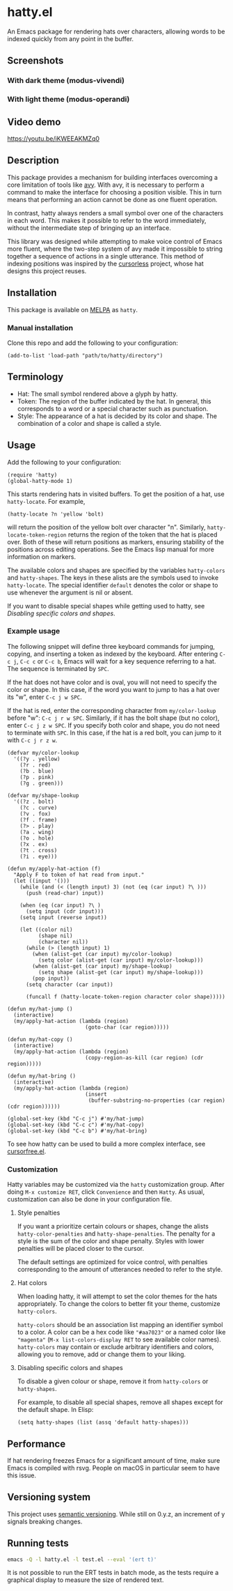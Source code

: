 * hatty.el
An Emacs package for rendering hats over characters, allowing words to
be indexed quickly from any point in the buffer.

** Screenshots
*** With dark theme (modus-vivendi)
[[./images/hatty-dark.png]]

*** With light theme (modus-operandi)
[[./images/hatty-light.png]]

** Video demo
[[https://youtu.be/iKWEEAKMZq0]]

** Description
This package provides a mechanism for building interfaces overcoming a
core limitation of tools like [[https://github.com/abo-abo/avy][avy]].  With avy, it is necessary to
perform a command to make the interface for choosing a position
visible.  This in turn means that performing an action cannot be done
as one fluent operation.

In contrast, hatty always renders a small symbol over one of the
characters in each word.  This makes it possible to refer to the word
immediately, without the intermediate step of bringing up an
interface.

This library was designed while attempting to make voice control of
Emacs more fluent, where the two-step system of avy made it impossible
to string together a sequence of actions in a single utterance.  This
method of indexing positions was inspired by the [[https://github.com/cursorless-dev/cursorless/][cursorless]] project,
whose hat designs this project reuses.

** Installation
This package is available on [[https://melpa.org/#/getting-started][MELPA]] as ~hatty~.

*** Manual installation
Clone this repo and add the following to your configuration:

#+begin_src elisp
  (add-to-list 'load-path "path/to/hatty/directory")
#+end_src

** Terminology
- Hat: The small symbol rendered above a glyph by hatty.
- Token: The region of the buffer indicated by the hat.  In general,
  this corresponds to a word or a special character such as
  punctuation.
- Style: The appearance of a hat is decided by its color and shape.
  The combination of a color and shape is called a style.

** Usage
Add the following to your configuration:

#+begin_src elisp
  (require 'hatty)
  (global-hatty-mode 1)
#+end_src

This starts rendering hats in visited buffers.  To get the position of
a hat, use ~hatty-locate~.  For example,

#+begin_src elisp
  (hatty-locate ?n 'yellow 'bolt)
#+end_src

will return the position of the yellow bolt over character "n".
Similarly, ~hatty-locate-token-region~ returns the region of the token
that the hat is placed over.  Both of these will return positions as
markers, ensuring stability of the positions across editing
operations.  See the Emacs lisp manual for more information on
markers.

The available colors and shapes are specified by the variables
~hatty-colors~ and ~hatty-shapes~.  The keys in these alists are the
symbols used to invoke ~hatty-locate~.  The special identifier
~default~ denotes the color or shape to use whenever the argument is
nil or absent.

If you want to disable special shapes while getting used to hatty, see
[[*Disabling specific colors and shapes][Disabling specific colors and shapes]].

*** Example usage
The following snippet will define three keyboard commands for jumping,
copying, and inserting a token as indexed by the keyboard.  After
entering ~C-c j~, ~C-c c~ or ~C-c b~, Emacs will wait for a key
sequence referring to a hat.  The sequence is terminated by ~SPC~.

If the hat does not have color and is oval, you will not need to
specify the color or shape.  In this case, if the word you want to
jump to has a hat over its "w", enter ~C-c j w SPC~.

If the hat is red, enter the corresponding character from
~my/color-lookup~ before "w": ~C-c j r w SPC~.  Similarly, if it has
the bolt shape (but no color), enter ~C-c j z w SPC~.  If you specify
both color and shape, you do not need to terminate with ~SPC~.  In
this case, if the hat is a red bolt, you can jump to it with
~C-c j r z w~.

#+begin_src elisp
  (defvar my/color-lookup
    '((?y . yellow)
      (?r . red)
      (?b . blue)
      (?p . pink)
      (?g . green)))

  (defvar my/shape-lookup
    '((?z . bolt)
      (?c . curve)
      (?v . fox)
      (?f . frame)
      (?> . play)
      (?a . wing)
      (?o . hole)
      (?x . ex)
      (?t . cross)
      (?i . eye)))

  (defun my/apply-hat-action (f)
    "Apply F to token of hat read from input."
    (let ((input '()))
      (while (and (< (length input) 3) (not (eq (car input) ?\ )))
        (push (read-char) input))

      (when (eq (car input) ?\ )
        (setq input (cdr input)))
      (setq input (reverse input))

      (let ((color nil)
            (shape nil)
            (character nil))
        (while (> (length input) 1)
          (when (alist-get (car input) my/color-lookup)
            (setq color (alist-get (car input) my/color-lookup)))
          (when (alist-get (car input) my/shape-lookup)
            (setq shape (alist-get (car input) my/shape-lookup)))
          (pop input))
        (setq character (car input))

        (funcall f (hatty-locate-token-region character color shape)))))

  (defun my/hat-jump ()
    (interactive)
    (my/apply-hat-action (lambda (region)
                           (goto-char (car region)))))

  (defun my/hat-copy ()
    (interactive)
    (my/apply-hat-action (lambda (region)
                           (copy-region-as-kill (car region) (cdr region)))))

  (defun my/hat-bring ()
    (interactive)
    (my/apply-hat-action (lambda (region)
                           (insert
                            (buffer-substring-no-properties (car region) (cdr region))))))

  (global-set-key (kbd "C-c j") #'my/hat-jump)
  (global-set-key (kbd "C-c c") #'my/hat-copy)
  (global-set-key (kbd "C-c b") #'my/hat-bring)
#+end_src

To see how hatty can be used to build a more complex interface, see
[[https://github.com/ErikPrantare/cursorfree.el][cursorfree.el]].

*** Customization
Hatty variables may be customized via the ~hatty~ customization group.
After doing ~M-x customize RET~, click ~Convenience~ and then ~Hatty~.
As usual, customization can also be done in your configuration file.

**** Style penalties
If you want a prioritize certain colours or shapes, change the alists
~hatty-color-penalties~ and ~hatty-shape-penalties~.  The penalty for
a style is the sum of the color and shape penalty.  Styles with lower
penalties will be placed closer to the cursor.

The default settings are optimized for voice control, with penalties
corresponding to the amount of utterances needed to refer to the
style.

**** Hat colors
When loading hatty, it will attempt to set the color themes for the
hats appropriately.  To change the colors to better fit
your theme, customize ~hatty-colors~.

~hatty-colors~ should be an association list mapping an identifier
symbol to a color.  A color can be a hex code like ~"#aa7023"~ or a
named color like ~"magenta​"~ (~M-x list-colors-display RET~ to see
available color names).  ~hatty-colors~ may contain or exclude
arbitrary identifiers and colors, allowing you to remove, add or
change them to your liking.

**** Disabling specific colors and shapes
To disable a given colour or shape, remove it from ~hatty-colors~ or
~hatty-shapes~.

For example, to disable all special shapes, remove all shapes except
for the default shape.  In Elisp:

#+begin_src elisp
  (setq hatty-shapes (list (assq 'default hatty-shapes)))
#+end_src

** Performance
If hat rendering freezes Emacs for a significant amount of time, make
sure Emacs is compiled with rsvg.  People on macOS in particular seem
to have this issue.

** Versioning system
This project uses [[https://semver.org/][semantic versioning]].  While still on 0.y.z, an
increment of y signals breaking changes.

** Running tests
#+begin_src sh
  emacs -Q -l hatty.el -l test.el --eval '(ert t)'
#+end_src

It is not possible to run the ERT tests in batch mode, as the tests
require a graphical display to measure the size of rendered text.
